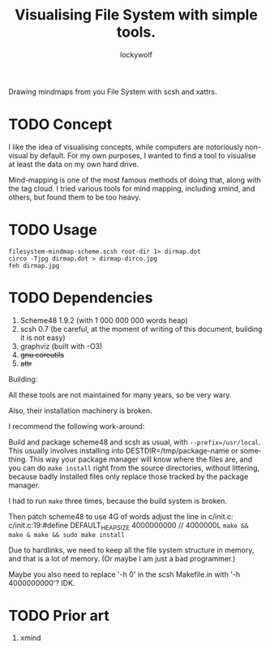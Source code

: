 # -*- mode: org; eval: (visual-line-mode) -*-
# Time-stamp: <2021-04-06 22:41:35 lockywolf>
#+title: Visualising File System with simple tools.
#+author: lockywolf
#+date: 
#+created: <2021-03-17 Wed>
#+refiled:
#+language: en
#+category: utilities
#+tags: utilities, mind-mapping, programming, computers, software, philosophy,
#+creator: Emacs 27.1/org-mode 9.4

# Scsh Xattr Mindmap

Drawing mindmaps from you File System with scsh and xattrs.



* TODO Concept

I like the idea of visualising concepts, while computers are notoriously non-visual by default. For my own purposes, I wanted to find a tool to visualise at least the data on my own hard drive.

Mind-mapping is one of the most famous methods of doing that, along with the tag cloud.
I tried various tools for mind mapping, including xmind, and others, but found them to be too heavy.

* TODO Usage

#+begin_example
filesystem-mindmap-scheme.scsh root-dir 1> dirmap.dot
circo -Tjpg dirmap.dot > dirmap-dirco.jpg
feh dirmap.jpg
#+end_example

* TODO Dependencies

1. Scheme48 1.9.2 (with 1 000 000 000 words heap)
2. scsh 0.7 (be careful, at the moment of writing of this document, building it is not easy)
3. graphviz (built with -O3)
4. +gnu coreutils+
5. +attr+

Building:

All these tools are not maintained for many years, so be very wary.

Also, their installation machinery is broken.

I recommend the following work-around:

Build and package scheme48 and scsh as usual, with ~--prefix=/usr/local~.
This usually involves installing into DESTDIR=/tmp/package-name or something.
This way your package manager will know where the files are, and you can do
~make install~ right from the source directories, without littering, because badly
installed files only replace those tracked by the package manager.

I had to run ~make~ three times, because the build system is broken.

Then patch scheme48 to use 4G of words adjust the line in c/init.c:
c/init.c:19:#define DEFAULT_HEAP_SIZE 4000000000 // 4000000L
~make && make & make && sudo make install~

Due to hardlinks, we need to keep all the file system structure in memory, and that is a lot of memory.
(Or maybe I am just a bad programmer.)

Maybe you also need to replace '-h 0' in the scsh Makefile.in with '-h 4000000000'? IDK.

* TODO Prior art

1. xmind

